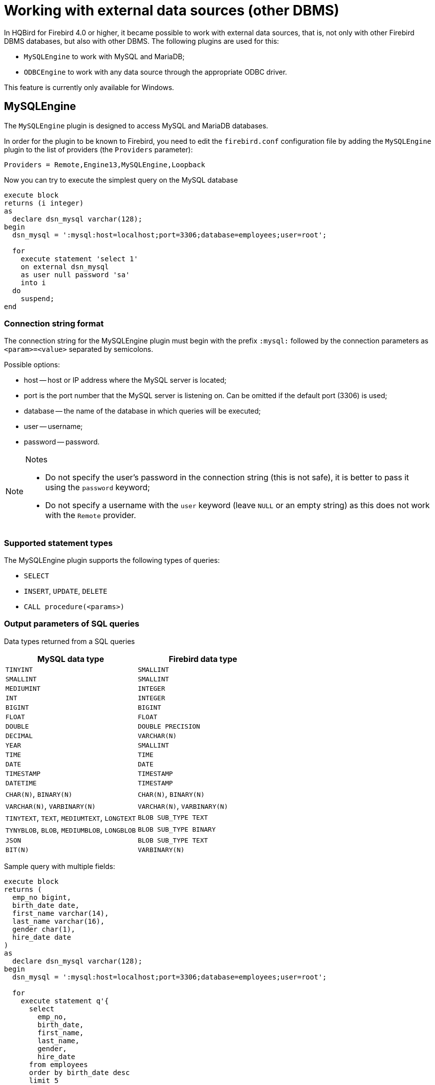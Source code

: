 [[hqbird-eds-other-dbms]]
= Working with external data sources (other DBMS)

In HQBird for Firebird 4.0 or higher, it became possible to work with external data sources, that is, not only with other Firebird DBMS databases, but also with other DBMS. The following plugins are used for this:

* `MySQLEngine` to work with MySQL and MariaDB;
* `ODBCEngine` to work with any data source through the appropriate ODBC driver.

This feature is currently only available for Windows.

[[hqbird-eds-other-dbms-mysql]]
== MySQLEngine

The `MySQLEngine` plugin is designed to access MySQL and MariaDB databases.

In order for the plugin to be known to Firebird, you need to edit the `firebird.conf` configuration file by adding the `MySQLEngine` plugin to the list of providers (the `Providers` parameter):

[source,conf]
----
Providers = Remote,Engine13,MySQLEngine,Loopback
----

Now you can try to execute the simplest query on the MySQL database

[source,sql]
----
execute block
returns (i integer)
as
  declare dsn_mysql varchar(128);
begin
  dsn_mysql = ':mysql:host=localhost;port=3306;database=employees;user=root';

  for
    execute statement 'select 1'
    on external dsn_mysql
    as user null password 'sa'
    into i
  do
    suspend;
end
----

=== Connection string format

The connection string for the MySQLEngine plugin must begin with the prefix `:mysql:` followed by the connection parameters as `<param>=<value>` separated by semicolons.

Possible options:

* host -- host or IP address where the MySQL server is located;
* port is the port number that the MySQL server is listening on. Can be omitted if the default port (3306) is used;
* database -- the name of the database in which queries will be executed;
* user -- username;
* password -- password.

.Notes
[NOTE]
====
* Do not specify the user's password in the connection string (this is not safe), it is better to pass it using the `password` keyword;
* Do not specify a username with the `user` keyword (leave `NULL` or an empty string) as this does not work with the `Remote` provider.
====

=== Supported statement types

The MySQLEngine plugin supports the following types of queries:

* `SELECT`
* `INSERT`, `UPDATE`, `DELETE`
* `CALL procedure(<params>)`


=== Output parameters of SQL queries

Data types returned from a SQL queries

[cols="<2,<2",options="header",stripes="none"]
|===
^|MySQL data type
^|Firebird data type

| `TINYINT`
| `SMALLINT`

| `SMALLINT`
| `SMALLINT`

| `MEDIUMINT`
| `INTEGER`

| `INT`
| `INTEGER`

| `BIGINT`
| `BIGINT`

| `FLOAT`
| `FLOAT`

| `DOUBLE`
| `DOUBLE PRECISION`

| `DECIMAL`
| `VARCHAR(N)`

| `YEAR`
| `SMALLINT`

| `TIME`
| `TIME`

| `DATE`
| `DATE`

| `TIMESTAMP`
| `TIMESTAMP`

| `DATETIME`
| `TIMESTAMP`

| `CHAR(N)`, `BINARY(N)`
| `CHAR(N)`, `BINARY(N)`

| `VARCHAR(N)`, `VARBINARY(N)`
| `VARCHAR(N)`, `VARBINARY(N)`

| `TINYTEXT`, `TEXT`, `MEDIUMTEXT`, `LONGTEXT`
| `BLOB SUB_TYPE TEXT`

| `TYNYBLOB`, `BLOB`, `MEDIUMBLOB`, `LONGBLOB`
| `BLOB SUB_TYPE BINARY`

| `JSON`
| `BLOB SUB_TYPE TEXT`

| `BIT(N)`
| `VARBINARY(N)`
|===

Sample query with multiple fields:

[source,sql]
----
execute block
returns (
  emp_no bigint,
  birth_date date,
  first_name varchar(14),
  last_name varchar(16),
  gender char(1),
  hire_date date
)
as
  declare dsn_mysql varchar(128);
begin
  dsn_mysql = ':mysql:host=localhost;port=3306;database=employees;user=root';

  for
    execute statement q'{
      select
        emp_no,
        birth_date,
        first_name,
        last_name,
        gender,
        hire_date
      from employees
      order by birth_date desc 
      limit 5
    }'
    on external dsn_mysql
    as user null password 'sa'
    into
      emp_no, birth_date, first_name, last_name, gender, hire_date
  do
    suspend;
end
----

A `SELECT` statement always returns a cursor.

In MySQL, `CALL` statements can return values through parameters of type `OUT` and `INOUT`. The Firebird parser knows nothing about the `CALL` operator, so returning parameters of `OUT` and `INOUT` types is not supported.

[NOTE]
====
This may change in the future. Firebird 6.0 added the ability to call stored procedures using the `CALL` statement.
====

However, you can return `OUT` and `INOUT` parameters using local variables and executing multiple queries in sequence.

Suppose you have the following stored procedure:

[source,sql]
----
CREATE PROCEDURE `sp_test_add`(
  IN `A` INT,
  IN `B` INT,
  OUT `C` INT
)
LANGUAGE SQL
NOT DETERMINISTIC
NO SQL
SQL SECURITY DEFINER
BEGIN
  SET C = A + B;
END
----

Then the result of such a procedure can be returned as follows:

[source,sql]
----
execute block
returns (
  c int
)
as
  declare dsn_mysql varchar(128);
  declare psw_mysql varchar(25);
begin
  dsn_mysql = ':mysql:host=localhost;port=3306;database=employees;user=root';
  psw_mysql = 'sa';

  execute statement 'SET @C=NULL'
  on external dsn_mysql
  as user null password psw_mysql;

  execute statement
  ('CALL sp_test_add(?, ?, @C)')
  (1, 2)
  on external dsn_mysql
  as user null password psw_mysql;

  execute statement
  'SELECT @C'
  on external dsn_mysql
  as user null password psw_mysql
  into c;

  suspend;
end
----

`CALL` statements can also return a cursor or multiple cursors. Cursor return from `CALL` statements is not supported in the current version. Working with multiple datasets using the `EXECUTE STATEMENT ... ON EXTERNAL` statement is not supported.


=== Input parameters of SQL queries

The MySQLEngine plugin supports the use of parameters in SQL queries. Parameters can be unnamed (positional) or named.

An example of using unnamed parameters:

[source,sql]
----
execute block
returns (
  emp_no bigint,
  birth_date date,
  first_name varchar(14),
  last_name varchar(16),
  gender char(1),
  hire_date date
)
as
  declare dsn_mysql varchar(128);
begin
  dsn_mysql = ':mysql:host=localhost;port=3306;database=employees;user=root';

  for
    execute statement (q'{
      select
        emp_no,
        birth_date,
        first_name,
        last_name,
        gender,
        hire_date
        from employees
      where emp_no = ?
    }') 
    (10020)
    on external dsn_mysql
    as user null password 'sa'
    into
      emp_no, birth_date, first_name, last_name, gender, hire_date
  do
    suspend;
end
----

An example of using named parameters:

[source,sql]
----
execute block
returns (
  emp_no bigint,
  birth_date date,
  first_name varchar(14),
  last_name varchar(16),
  gender char(1),
  hire_date date
)
as
  declare dsn_mysql varchar(128);
begin
  dsn_mysql = ':mysql:host=localhost;port=3306;database=employees;user=root';

  for
    execute statement (q'{
      select
        emp_no,
        birth_date,
        first_name,
        last_name,
        gender,
        hire_date
      from employees
      where emp_no = :emp_no
    }')
    (emp_no := 10020)
    on external dsn_mysql
    as user null password 'sa'
    into
      emp_no, birth_date, first_name, last_name, gender, hire_date
  do
    suspend;
end
----


=== Restricting the use of input parameters

For named parameters to work, the EDS (EXTERNAL DATA SOURCE) subsystem uses an internal preparser of queries, which replaces all parameters of the form `:<name>` with `?` and retains the binding of the parameter name and its number. Therefore, this only works for queries whose syntax is similar to Firebird's. For example, for `CALL` statements, named parameters will not work. In this case, you must use unnamed parameters.

[source,sql]
----
set term ;#

execute block
as
  declare dsn_mysql varchar(128);
begin
  dsn_mysql = ':mysql:host=localhost;port=3306;database=employees;user=root';

  execute statement
  ('CALL sp_conn_audit(:A_CONN_ID, :A_USER, :A_DT)')
  (
    A_CONN_ID := current_connection,
    A_USER := current_user,
    A_DT := localtimestamp
  )
  on external dsn_mysql
  as user null password 'sa';
end#
----

[listing]
----
Statement failed, SQLSTATE = 42000
Execute statement error at isc_dsql_prepare :
335544382 : You have an error in your SQL syntax; check the manual that corresponds to your MariaDB server version for the right syntax to use near ':A_CONN_ID, :A_USER, :A_DT)' at line 1
Statement : CALL sp_conn_audit(:A_CONN_ID, :A_USER, :A_DT)
Data source : Firebird:::mysql:host=localhost;port=3306;database=employees;user=root
-At block line: 7, col: 3
----

If you replace the named parameters with unnamed ones, then the query will successfully complete

[source,sql]
----
execute block
as
  declare dsn_mysql varchar(128);
begin
  dsn_mysql = ':mysql:host=localhost;port=3306;database=employees;user=root';

  execute statement
    ('CALL sp_conn_audit(?, ?, ?)')
    (current_connection, current_user, localtimestamp)
  on external dsn_mysql
  as user null password 'sa';
end#
----

[NOTE]
====
This may change in the future. Firebird 6.0 added the ability to call stored procedures using the `CALL` statement.
====

When executing `prepare`, Firebird obtains the types, sizes, and other properties of input and output query parameters. Further, based on these data, input and output messages are built, buffers for data exchange are allocated. MySQL is able to return the types, sizes, and properties of output parameters (columns), but for input parameters, only their total number is returned. The MySQL C-API is designed so that the types, sizes, and other attributes for input parameters are set by the client application. However, in the Firebird API it is not possible to fully define the input message on its own, it is only possible to convert the input message returned after `prepare` to another message (type compatible).

Since it is impossible to know the types of input parameters, all parameters are assumed to be of type `VARCHAR(8191) CHARACTER SET UTF8`. Most Firebird types can be converted to and from a string. However, you cannot pass binary data (types `BINARY(N)`, `VARBINARY(N)`, and `BLOB SUB_TYPE BINARY`) to such parameters, as they will be malformed. Also, you cannot pass `BLOB SUB_TYPE TEXT` as parameters if the text is longer than 8191 characters.

[[hqbird-eds-other-dbms-odbc]]
== ODBCEngine

The `ODBCEngine` plugin is designed to access various databases through the ODBC interface.

In order for the plugin to be known to Firebird, you need to edit the `firebird.conf` configuration file by adding the `ODBCEngine` plugin to the list of providers (the `Providers` parameter):

[source,conf]
----
Providers = Remote,Engine13,ODBCEngine,Loopback
----

=== Connection string format

The connection string for an `ODBCEngine` plugin must begin with the prefix `:odbc:` followed by the connection parameters. There are two options for connecting to the database: using DNS or using the full connection string for the specified driver.

Possible connection string options:

* DSN -- DSN of the data source (required if there is no DRIVER);
* DRIVER -- ODBC driver name (required if there is no DSN);
* UID or USER -- username;
* PWD or PASSWORD -- password;
* other parameters specific to the selected driver.

On Windows, if Firebird is running as a service, only *system* DSNs are visible.

Here are examples of connecting to a MySQL database. Let's say you configured a system DSN named `test_dsn`, then the connection string would look like this:

[source,sql]
----
execute block
returns (
  i integer
)
as
begin
  for
    execute statement q'{
       select 1
    }'
    on external ':odbc:dsn=test_dsn;user=root'
    as user null password '12345'
    into
      i
  do
    suspend;
end
----

Another option is to connect to the same database using the full connection string. The set of valid parameters in the connection string depends on the selected driver.

For example, for the MariaDB driver, the connection would look like this:

[source,sql]
----
execute block returns (
  i integer
)
as
begin
  for 
    execute statement 'select 1' 
    on external ':odbc:DRIVER={MariaDB ODBC 3.1 Driver};SERVER=127.0.0.1;PORT=3306;DATABASE=test;TCPIP=1;CHARSET=utf8mb4;UID=root' 
    as user null password '12345'
    into i 
  do 
    suspend;
end
----

.Notes
[NOTE]
====
* Do not specify the user's password in the connection string (this is not safe), it is better to pass it using the `password` keyword;
* Do not specify a username with the `user` keyword (leave `NULL` or an empty string) as this does not work with the `Remote` provider.
* To work correctly with non-ASCII strings, always specify a connection character set compatible with UTF8 in the DSN. This is done differently in different ODBC drivers.
====


=== Correspondence table of data types between ODBC and Firebird

[cols="<2,<2",options="header",stripes="none"]
|===
|ODBC data type
|Firebird data type

|`SQL_CHAR`, `SQL_WCHAR` 
|`VARCHAR(N)`, if length does not exceed 32765 bytes, otherwise `BLOB SUB_TYPE TEXT`

|`SQL_VARCHAR`, `SQL_WVARCHAR`
|`VARCHAR(N)`, if length does not exceed 32765 bytes, otherwise `BLOB SUB_TYPE TEXT`

|`SQL_BINARY`
|`VARBINARY(N)`, if length does not exceed 32765 bytes, otherwise `BLOB SUB_TYPE BINARY`

|`SQL_VARBINARY`
|`VARBINARY(N)`, if length does not exceed 32765 bytes, otherwise `BLOB SUB_TYPE BINARY`

|`SQL_TINYINT`, `SQL_SMALLINT`
|`SMALLINT`. If `SQL_SMALLINT` is unsigned, then `INTEGER`.

|`SQL_INTEGER`
|`INTEGER`. If `SQL_SMALLINT` is unsigned, then `BIGINT`.

|`SQL_BIGINT`
|`BIGINT`. If `SQL_SMALLINT` is unsigned, then `VARCHAR(20)`.

|`SQL_REAL`
|`FLOAT`

|`SQL_DOUBLE`, `SQL_FLOAT`
|`DOUBLE PRECISION`

|`SQL_TYPE_DATE`
|`DATE`

|`SQL_TYPE_TIME`
|`TIME`

|`SQL_TYPE_TIMESTAMP`
|`TIMESTAMP`

|`SQL_DECIMAL`
|`VARCHAR(N)`, where `N = precision + 2`

|`SQL_NUMERIC`
|`VARCHAR(N)`, where `N = precision + 2`

|`SQL_LONGVARCHAR`
|`BLOB SUB_TYPE TEXT`

|`SQL_WLONGVARCHAR`
|`BLOB SUB_TYPE TEXT`

|`SQL_LONGVARBINARY`
|`BLOB SUB_TYPE BINARY`

|`SQL_BIT`
|`BOOLEAN`

|`SQL_GUID`
|`VARBINARY(16)`
|===


=== SQL query types

A `SELECT` query always returns a cursor.

`CALL` statements can return values through parameters of type `OUT` and `INOUT`. The Firebird parser knows nothing about the `CALL` operator, so returning parameters of `OUT` and `INOUT` types is not supported.

[NOTE]
====
This may change in the future. Firebird 6.0 added the ability to call stored procedures using the `CALL` statement.
====

`CALL` statements can also return a cursor or multiple cursors. Cursor return from `CALL` statements is not supported in the current version. Working with multiple datasets using the `EXECUTE STATEMENT ... ON EXTERNAL` statement is not supported.

Queries like `INSERT`, `UPDATE`, `DELETE` usually return no data unless a `RETURNING` clause is specified, otherwise a cursor is returned.

An example of executing a `SELECT` query.

[source,sql]
----
execute block 
returns (
  id     integer,
  title  varchar(255),
  body blob sub_type text,
  bydate varchar(50)
)
as
declare sql varchar(8191);
begin
  sql = Q'{
    SELECT 
      id,
      title,
      body,
      bydate
    FROM article  
  }';
  for 
    execute statement (:sql) 
    on external ':odbc:DRIVER={MariaDB ODBC 3.1 Driver};SERVER=127.0.0.1;PORT=3306;DATABASE=test;TCPIP=1;CHARSET=utf8mb4;UID=root' 
    as user null password 'root'
    into 
      id,
      title,
      body,
      bydate	  
  do 
    suspend;
end
----


=== Input parameters of SQL queries

The `ODBCEngine` plugin supports the use of parameters in queries. Parameters can be unnamed (positional) or named.

An example of using anonymous parameters:

[source,sql]
----
execute block 
returns(
   CODE_SEX INTEGER,
   NAME VARCHAR(70),
   NAME_EN VARCHAR(70)
)
as
declare xSQL varchar(8191);
declare xCODE_SEX INT = 1;
begin
  xSQL = '
SELECT 
  CODE_SEX,
  NAME,
  NAME_EN
FROM sex  
WHERE CODE_SEX = ?
';
  for 
    execute statement (:xSQL)
    (xCODE_SEX)
    on external ':odbc:DRIVER={MariaDB ODBC 3.1 Driver};SERVER=127.0.0.1;PORT=3306;DATABASE=test;TCPIP=1;CHARSET=utf8mb4;UID=test' 
    as user null password '12345'
    into CODE_SEX, NAME, NAME_EN
  do 
    suspend;
end
----

An example of using named parameters:

[source,sql]
----
execute block 
returns(
   CODE_SEX INTEGER,
   NAME VARCHAR(70),
   NAME_EN VARCHAR(70)
)
as
declare xSQL varchar(8191);
declare xCODE_SEX INT = 1;
begin
  xSQL = '
SELECT 
  CODE_SEX,
  NAME,
  NAME_EN
FROM sex  
WHERE CODE_SEX = :A_CODE_SEX
';
  for 
    execute statement (:xSQL)
    (A_CODE_SEX := xCODE_SEX)
    on external ':odbc:DRIVER={MariaDB ODBC 3.1 Driver};SERVER=127.0.0.1;PORT=3306;DATABASE=test;TCPIP=1;CHARSET=utf8mb4;UID=test' 
    as user null password '12345'
    into CODE_SEX, NAME, NAME_EN
  do 
    suspend;
end
----


=== Restricting the use of input parameters

For named parameters to work, the EDS (EXTERNAL DATA SOURCE) subsystem uses an internal preparser of queries, which replaces all parameters of the form `:&lt;name&gt;` with `?` and retains the binding of the parameter name and its number. Therefore, this only works for queries whose syntax is similar to Firebird's. For example, for `CALL` statements, named parameters will not work. In this case, you must use unnamed parameters.

When executing `prepare`, Firebird obtains the types, sizes, and other properties of input and output query parameters. Further, based on these data, input and output messages are built, buffers for data exchange are allocated.

Not all ODBC drivers support describing input parameters with the `SQLDescribeParam` function. Some ODBC drivers formally support this function, but in fact the description does not correspond to reality. For example ODBC driver for MySQL for all parameters returns type `SQL_VARCHAR` with a length of 255 characters.
